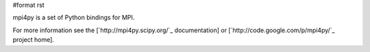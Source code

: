 #format rst

mpi4py is a set of Python bindings for MPI.

For more information see the [`http://mpi4py.scipy.org/`_ documentation] or [`http://code.google.com/p/mpi4py/`_ project home].

